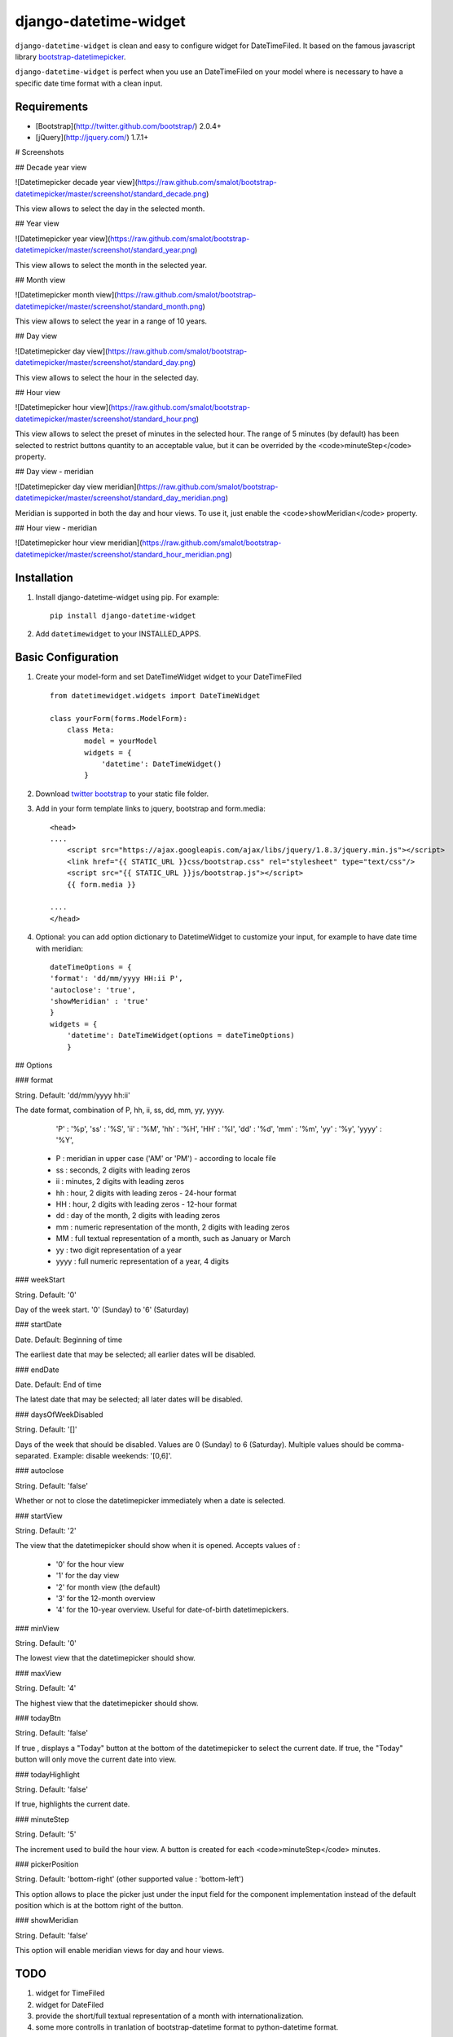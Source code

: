 django-datetime-widget
======================

``django-datetime-widget`` is clean and easy to configure widget for DateTimeFiled. It based on the famous javascript library  `bootstrap-datetimepicker
<https://github.com/smalot/bootstrap-datetimepicker>`_.

``django-datetime-widget`` is perfect when you use an DateTimeFiled on your model where is necessary to have a specific date time format with a clean input.

Requirements
------------
* [Bootstrap](http://twitter.github.com/bootstrap/) 2.0.4+
* [jQuery](http://jquery.com/) 1.7.1+

# Screenshots

## Decade year view

![Datetimepicker decade year view](https://raw.github.com/smalot/bootstrap-datetimepicker/master/screenshot/standard_decade.png)

This view allows to select the day in the selected month.

## Year view

![Datetimepicker year view](https://raw.github.com/smalot/bootstrap-datetimepicker/master/screenshot/standard_year.png)

This view allows to select the month in the selected year.

## Month view

![Datetimepicker month view](https://raw.github.com/smalot/bootstrap-datetimepicker/master/screenshot/standard_month.png)

This view allows to select the year in a range of 10 years.

## Day view

![Datetimepicker day view](https://raw.github.com/smalot/bootstrap-datetimepicker/master/screenshot/standard_day.png)

This view allows to select the hour in the selected day.

## Hour view

![Datetimepicker hour view](https://raw.github.com/smalot/bootstrap-datetimepicker/master/screenshot/standard_hour.png)

This view allows to select the preset of minutes in the selected hour.
The range of 5 minutes (by default) has been selected to restrict buttons quantity to an acceptable value, but it can be overrided by the <code>minuteStep</code> property.

## Day view - meridian

![Datetimepicker day view meridian](https://raw.github.com/smalot/bootstrap-datetimepicker/master/screenshot/standard_day_meridian.png)

Meridian is supported in both the day and hour views.
To use it, just enable the <code>showMeridian</code> property.

## Hour view - meridian

![Datetimepicker hour view meridian](https://raw.github.com/smalot/bootstrap-datetimepicker/master/screenshot/standard_hour_meridian.png)


Installation
------------

#. Install django-datetime-widget using pip. For example::

    pip install django-datetime-widget

#. Add  ``datetimewidget`` to your INSTALLED_APPS.

Basic Configuration
-------------------
#. Create your model-form and set  DateTimeWidget widget to your DateTimeFiled  ::

    from datetimewidget.widgets import DateTimeWidget

    class yourForm(forms.ModelForm):
        class Meta:
            model = yourModel
            widgets = {
                'datetime': DateTimeWidget()
            }

#. Download `twitter bootstrap <http://twitter.github.com/bootstrap/>`_  to your static file folder.

#. Add in your form template links to jquery, bootstrap and form.media::

    <head>
    ....
        <script src="https://ajax.googleapis.com/ajax/libs/jquery/1.8.3/jquery.min.js"></script>
        <link href="{{ STATIC_URL }}css/bootstrap.css" rel="stylesheet" type="text/css"/>
        <script src="{{ STATIC_URL }}js/bootstrap.js"></script>
        {{ form.media }}

    ....
    </head>

#. Optional: you can add option dictionary to DatetimeWidget to customize your input, for example to have date time with meridian::


        dateTimeOptions = {
        'format': 'dd/mm/yyyy HH:ii P',
        'autoclose': 'true',
        'showMeridian' : 'true'
        }
        widgets = {
            'datetime': DateTimeWidget(options = dateTimeOptions)
            }

## Options

### format

String.  Default: 'dd/mm/yyyy hh:ii'

The date format, combination of  P, hh, ii, ss, dd, mm, yy, yyyy.

    'P' : '%p',
    'ss' : '%S',
    'ii' : '%M',
    'hh' : '%H',
    'HH' :  '%I',
    'dd' : '%d',
    'mm' : '%m',
    'yy' : '%y',
    'yyyy' : '%Y',

 * P : meridian in upper case ('AM' or 'PM') - according to locale file
 * ss : seconds, 2 digits with leading zeros
 * ii : minutes, 2 digits with leading zeros
 * hh : hour, 2 digits with leading zeros - 24-hour format
 * HH : hour, 2 digits with leading zeros - 12-hour format
 * dd : day of the month, 2 digits with leading zeros
 * mm : numeric representation of the month, 2 digits with leading zeros
 * MM : full textual representation of a month, such as January or March
 * yy : two digit representation of a year
 * yyyy : full numeric representation of a year, 4 digits

### weekStart

String.  Default: '0'

Day of the week start. '0' (Sunday) to '6' (Saturday)

### startDate

Date.  Default: Beginning of time

The earliest date that may be selected; all earlier dates will be disabled.

### endDate

Date.  Default: End of time

The latest date that may be selected; all later dates will be disabled.

### daysOfWeekDisabled

String.  Default:  '[]'

Days of the week that should be disabled. Values are 0 (Sunday) to 6 (Saturday). Multiple values should be comma-separated. Example: disable weekends:  '[0,6]'.

### autoclose

String.  Default: 'false'

Whether or not to close the datetimepicker immediately when a date is selected.

### startView

String.  Default: '2'

The view that the datetimepicker should show when it is opened.
Accepts values of :
 * '0'  for the hour view
 * '1'  for the day view
 * '2'  for month view (the default)
 * '3'  for the 12-month overview
 * '4'  for the 10-year overview. Useful for date-of-birth datetimepickers.

### minView

String. Default: '0'

The lowest view that the datetimepicker should show.

### maxView

String. Default: '4'

The highest view that the datetimepicker should show.

### todayBtn

String.  Default: 'false'

If true , displays a "Today" button at the bottom of the datetimepicker to select the current date.  If true, the "Today" button will only move the current date into view.

### todayHighlight

String.  Default: 'false'

If true, highlights the current date.

### minuteStep

String.  Default: '5'

The increment used to build the hour view. A button is created for each <code>minuteStep</code> minutes.

### pickerPosition

String. Default: 'bottom-right' (other supported value : 'bottom-left')

This option allows to place the picker just under the input field for the component implementation instead of the default position which is at the bottom right of the button.

### showMeridian

String. Default: 'false'

This option will enable meridian views for day and hour views.

TODO
----
#. widget for TimeFiled
#. widget for DateFiled
#. provide the short/full textual representation of a month with internationalization.
#. some more controlls in tranlation of bootstrap-datetime format to python-datetime format.

